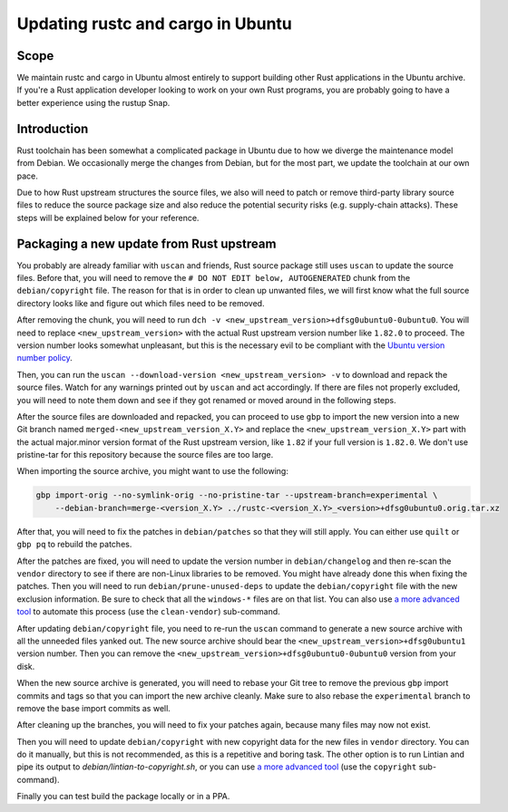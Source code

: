Updating rustc and cargo in Ubuntu
==================================

Scope
-----

We maintain rustc and cargo in Ubuntu almost entirely to support building other Rust applications in the Ubuntu archive.
If you're a Rust application developer looking to work on your own Rust programs,
you are probably going to have a better experience using the rustup Snap.

Introduction
------------

Rust toolchain has been somewhat a complicated package in Ubuntu due to how we diverge the maintenance model from Debian.
We occasionally merge the changes from Debian, but for the most part, we update the toolchain at our own pace.

Due to how Rust upstream structures the source files, we also will need to patch or remove third-party library source files
to reduce the source package size and also reduce the potential security risks (e.g. supply-chain attacks). These steps will
be explained below for your reference.

Packaging a new update from Rust upstream
-----------------------------------------

You probably are already familiar with ``uscan`` and friends, Rust source package still uses ``uscan`` to update the source files.
Before that, you will need to remove the ``# DO NOT EDIT below, AUTOGENERATED`` chunk from the ``debian/copyright`` file.
The reason for that is in order to clean up unwanted files, we will first know what the full source directory looks like and figure
out which files need to be removed.

After removing the chunk, you will need to run ``dch -v <new_upstream_version>+dfsg0ubuntu0-0ubuntu0``.
You will need to replace ``<new_upstream_version>`` with the actual Rust upstream version number like ``1.82.0`` to proceed.
The version number looks somewhat unpleasant, but this is the necessary evil to be compliant with
the `Ubuntu version number policy <_version_string_policy>`_.

Then, you can run the ``uscan --download-version <new_upstream_version> -v`` to download and repack the source files.
Watch for any warnings printed out by ``uscan`` and act accordingly. If there are files not properly excluded, you will
need to note them down and see if they got renamed or moved around in the following steps.

After the source files are downloaded and repacked, you can proceed to use ``gbp`` to import the new version into a new
Git branch named ``merged-<new_upstream_version_X.Y>`` and replace the ``<new_upstream_version_X.Y>`` part with the
actual major.minor version format of the Rust upstream version, like ``1.82`` if your full version is ``1.82.0``.
We don't use pristine-tar for this repository because the source files are too large.

When importing the source archive, you might want to use the following:

.. code-block:: bash

    gbp import-orig --no-symlink-orig --no-pristine-tar --upstream-branch=experimental \
        --debian-branch=merge-<version_X.Y> ../rustc-<version_X.Y>_<version>+dfsg0ubuntu0.orig.tar.xz

After that, you will need to fix the patches in ``debian/patches`` so that they will still apply.
You can either use ``quilt`` or ``gbp pq`` to rebuild the patches.

After the patches are fixed, you will need to update the version number in ``debian/changelog`` and
then re-scan the ``vendor`` directory to see if there are non-Linux libraries to be removed. You might have already
done this when fixing the patches. Then you will need to run ``debian/prune-unused-deps`` to update the ``debian/copyright``
file with the new exclusion information. Be sure to check that all the ``windows-*`` files are on that list. You can also use
`a more advanced tool <_ubuntu_rust_tool>`_ to automate this process (use the ``clean-vendor``)
sub-command.

After updating ``debian/copyright`` file, you need to re-run the ``uscan`` command to generate a new source archive with
all the unneeded files yanked out. The new source archive should bear the ``<new_upstream_version>+dfsg0ubuntu1``
version number. Then you can remove the ``<new_upstream_version>+dfsg0ubuntu0-0ubuntu0`` version from your disk.

When the new source archive is generated, you will need to rebase your Git tree to remove the previous ``gbp`` import commits
and tags so that you can import the new archive cleanly. Make sure to also rebase the ``experimental`` branch to remove the
base import commits as well.

After cleaning up the branches, you will need to fix your patches again, because many files may now not exist.

Then you will need to update ``debian/copyright`` with new copyright data for the new files in ``vendor`` directory.
You can do it manually, but this is not recommended, as this is a repetitive and boring task.
The other option is to run Lintian and pipe its output to `debian/lintian-to-copyright.sh`, or you can use
`a more advanced tool <_ubuntu_rust_tool>`_  (use the ``copyright`` sub-command).

Finally you can test build the package locally or in a PPA.

.. _ubuntu_rust_tool: https://launchpad.net/~liushuyu-011/+git/ubuntu-rust-tool
.. _version_string_policy: https://github.com/canonical/ubuntu-maintainers-handbook/blob/main/VersionStrings.md
